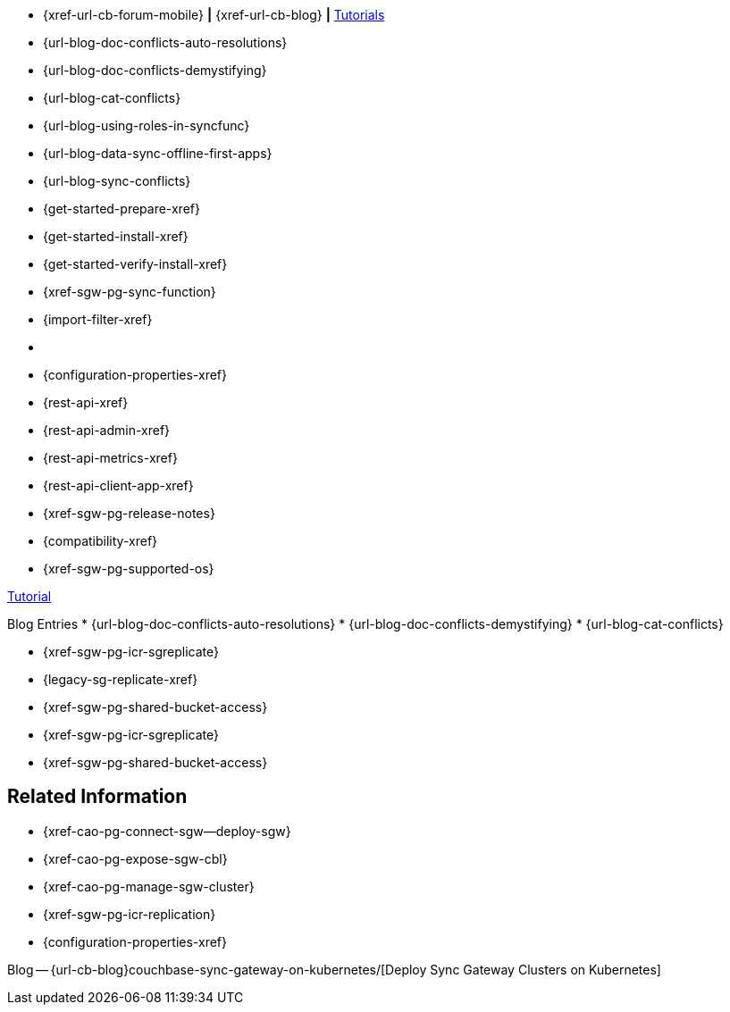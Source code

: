 // inclusion
// tag::community-std[]
//* Community
* {xref-url-cb-forum-mobile}  *|*  {xref-url-cb-blog}   *|*  https://docs.couchbase.com/tutorials/index.html[Tutorials]
// end::community-std[]

// tag::community-icr[]
//* Community
// * {xref-url-cb-forum-mobile}
// *  {xref-url-cb-blog}
// *  https://docs.couchbase.com/tutorials/index.html[Tutorials]
// * Conflict Related Blogs:
* {url-blog-doc-conflicts-auto-resolutions}
* {url-blog-doc-conflicts-demystifying}
* {url-blog-cat-conflicts}
// end::community-icr[]

// tag::community-syncfunc[]
* {url-blog-using-roles-in-syncfunc}
* {url-blog-data-sync-offline-first-apps}
* {url-blog-sync-conflicts}
// end::community-syncfunc[]

// tag::how-std[]

// end::how-std[]

// tag::how-icr[]

// end::how-icr[]

// tag::how-deploy[]
* {get-started-prepare-xref}
* {get-started-install-xref}
* {get-started-verify-install-xref}

// end::how-deploy[]

// tag::how-syncfunc[]
* {xref-sgw-pg-sync-function}
* {import-filter-xref}

// end::how-syncfunc[]

// tag::reference-std[]
* {empty}
// end::reference-std[]

// tag::reference-icr[]
// tag::reference-config[]
* {configuration-properties-xref}
// end::reference-config[]
// tag::reference-api[]
* {rest-api-xref}
* {rest-api-admin-xref}
* {rest-api-metrics-xref}
* {rest-api-client-app-xref}
// end::reference-api[]
// end::reference-icr[]

// tag::reference-deploy[]
* {xref-sgw-pg-release-notes}
* {compatibility-xref}
* {xref-sgw-pg-supported-os}

// end::reference-deploy[]


// tag::tutorial-std[]
https://docs.couchbase.com/tutorials/index.html[Tutorial]
// end::tutorial-std[]

// tag::blog-conflicts[]
Blog Entries
* {url-blog-doc-conflicts-auto-resolutions}
* {url-blog-doc-conflicts-demystifying}
* {url-blog-cat-conflicts}
// end::blog-conflicts[]

// tag::concept-std[]
// * standard concept section
// ** dummy concept
// end::concept-std[]

// tag::concept-icr[]
* {xref-sgw-pg-icr-sgreplicate}
* {legacy-sg-replicate-xref}
* {xref-sgw-pg-shared-bucket-access}
// end::concept-icr[]


// tag::concept-syncfunc[]
* {xref-sgw-pg-icr-sgreplicate}
* {xref-sgw-pg-shared-bucket-access}
// end::concept-syncfunc[]

// tag::null-content[]
// end::null-content[]


== Related Information

// tag::how-k8s[]
* {xref-cao-pg-connect-sgw--deploy-sgw}
* {xref-cao-pg-expose-sgw-cbl}
* {xref-cao-pg-manage-sgw-cluster}
// end::how-k8s[]

// tag::reference-k8s[]
* {xref-sgw-pg-icr-replication}
* {configuration-properties-xref}
// end::reference-k8s[]

// tag::blog-k8s[]
Blog -- {url-cb-blog}couchbase-sync-gateway-on-kubernetes/[Deploy Sync Gateway Clusters on Kubernetes]
// end::blog-k8s[]
